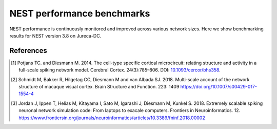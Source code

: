 .. _nest_benchmark_results:

NEST performance benchmarks
===========================


NEST performance is continuously monitored and improved across various network sizes.
Here we show benchmarking results for NEST version 3.8 on Jureca-DC.


.. grid:: 1 1 2 2

   .. grid-item::
       :columns:  5
       :class: sd-align-major-center

       .. figure:: /static/img/replace_me.png

           Wall time versus number of nodes

           some more text

   .. grid-item::
       :columns:  7

       **Strong scaling experiment of the Microcircuit model** [1]_

       * The model has ~80 000 neurons and ~300 million synapses
       * Increasing number of computing resources decrease simulation time
       * The model runs faster than real time when using more than 2 nodes


   .. grid-item::
       :columns: 5
       :class: sd-align-major-center

       .. figure:: /static/img/replace_me.png

           Wall time versus number of nodes

   .. grid-item::
       :columns: 7

       **Strong scaling experiment of the Multi-area-model** [2]_

       * The model has ~3.2 million neurons and ~10 billion synapses
       * Steady decrease of run time with additional compute resources


   .. grid-item::
       :columns: 5
       :class: sd-align-major-center

       .. figure:: /static/img/replace_me.png

         Wall time versus number of nodes

   .. grid-item::
       :columns: 7

       **Weak scaling experiment of the HPC benchmark model** [3]_

       * The size of network scales proportionally with the computational resources used
       * Largest network size: ~5.6 million neurons and ~61 billion synapses
       * The figure shows that NEST can handle massive networks and simulate them efficiently


.. seealso::

   Example networks:

   * :doc:`/auto_examples/Potjans_2014/index`
   * `Multi-area model <https://inm-6.github.io/multi-area-model/>`_
   * :doc:`/auto_examples/hpc_benchmark`

References
----------

.. [1]  Potjans TC. and Diesmann M. 2014. The cell-type specific cortical
        microcircuit: relating structure and activity in a full-scale spiking
        network model. Cerebral Cortex. 24(3):785–806. DOI: `10.1093/cercor/bhs358 <https://doi.org/10.1093/cercor/bhs358>`__.


.. [2] Schmidt M, Bakker R, Hilgetag CC, Diesmann M and van Albada SJ. 2018. Multi-scale
       account of the network structure of macaque visual cortex. Brain Structure
       and Function. 223: 1409 https://doi.org/10.1007/s00429-017-1554-4

.. [3] Jordan J, Ippen T, Helias M, Kitayama I, Sato M, Igarashi J, Diesmann M, Kunkel S. 2018.
       Extremely scalable spiking neuronal network simulation code: From laptops to exacale computers.
       Frontiers in Neuroinformatics. 12. https://www.frontiersin.org/journals/neuroinformatics/articles/10.3389/fninf.2018.00002
